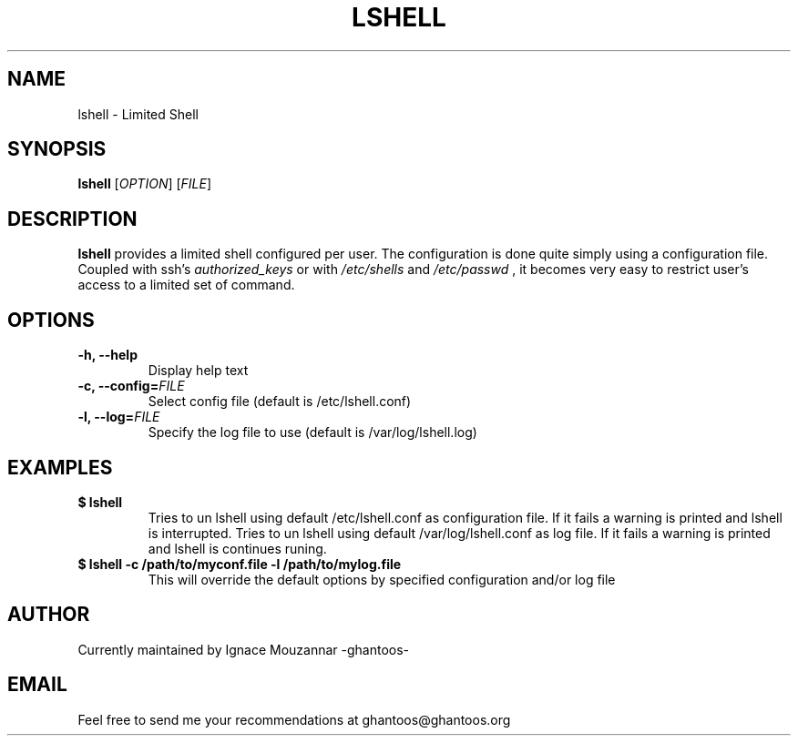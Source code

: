 .\"
.\"   $Id: lshell.1,v 1.1 2008-10-17 23:52:52 ghantoos Exp $
.\"
.\"   Man page for the Limited Shell (lshell) project.
.\"
.TH LSHELL 1 "October 17, 2008" "v0.2" "USER COMMANDS"

.SH NAME
lshell \- Limited Shell

.SH SYNOPSIS
.B lshell 
[\fIOPTION\fR] [\fIFILE\fR]

.SH DESCRIPTION
\fBlshell\fR provides a limited shell configured per user.
The configuration is done quite simply using a configuration file.
Coupled with ssh's 
.I authorized_keys 
or with
.I /etc/shells
and 
.I /etc/passwd
, it becomes very easy to restrict user's access to a limited set of command.

.SH OPTIONS
.TP
.B \-h, --help
Display help text
.TP
.B \-c, --config=\fIFILE\fR
Select config file (default is /etc/lshell.conf)
.TP
.B \-l, --log=\fIFILE\fR
Specify the log file to use (default is /var/log/lshell.log)

.SH EXAMPLES
.TP
.B $ lshell
.RS
Tries to un lshell using default /etc/lshell.conf as configuration file. If it 
fails a warning is printed and lshell is interrupted.
Tries to un lshell using default /var/log/lshell.conf as log file. If it fails
a warning is printed and lshell is continues runing.
.RE
.TP
.B $ lshell -c /path/to/myconf.file -l /path/to/mylog.file
.RS
This will override the default options by specified configuration and/or log file
.RE

.SH AUTHOR
Currently maintained by Ignace Mouzannar -ghantoos- 

.SH EMAIL
Feel free to send me your recommendations at ghantoos@ghantoos.org

